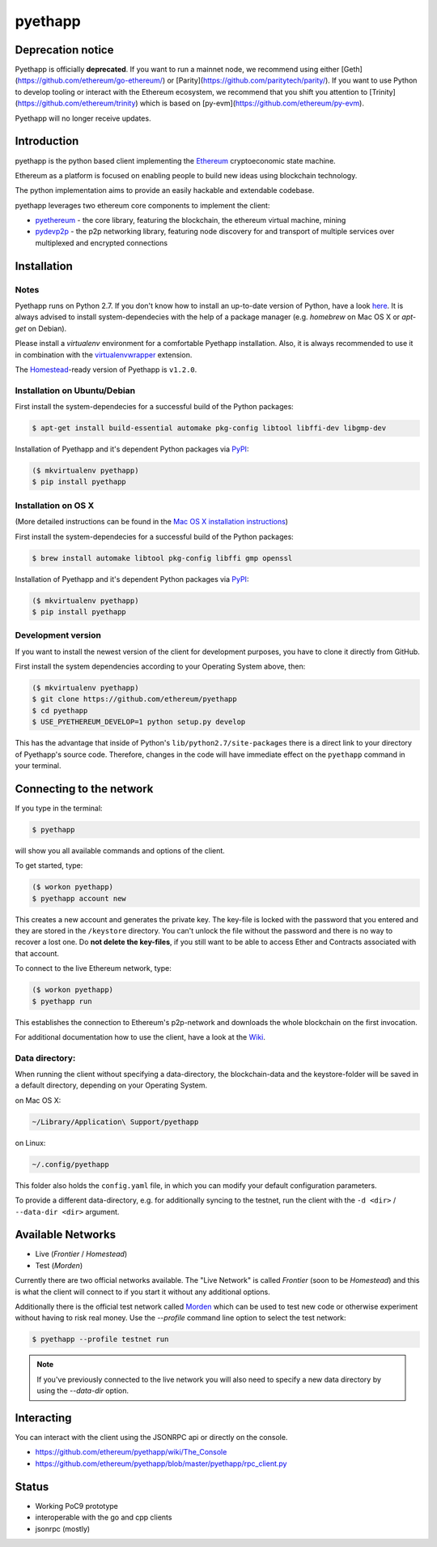 ===============================
pyethapp
===============================

.. image:: https://badges.gitter.im/Join%20Chat.svg
   :alt: Join the chat at https://gitter.im/ethereum/pyethapp
   :target: https://gitter.im/ethereum/pyethapp?utm_source=badge&utm_medium=badge&utm_campaign=pr-badge&utm_content=badge

.. image:: https://img.shields.io/travis/ethereum/pyethapp.svg
        :target: https://travis-ci.org/ethereum/pyethapp

.. image:: https://coveralls.io/repos/ethereum/pyethapp/badge.svg
        :target: https://coveralls.io/r/ethereum/pyethapp


.. image:: https://img.shields.io/pypi/v/pyethapp.svg
        :target: https://pypi.python.org/pypi/pyethapp

.. image:: https://readthedocs.org/projects/pyethapp/badge/?version=latest
        :target: https://readthedocs.org/projects/pyethapp/?badge=latest


Deprecation notice
------------

Pyethapp is officially **deprecated**. If you want to run a mainnet node, we recommend using either [Geth](https://github.com/ethereum/go-ethereum/)  or [Parity](https://github.com/paritytech/parity/). If you want to use Python to develop tooling or interact with the Ethereum ecosystem, we recommend
that you shift you attention to [Trinity](https://github.com/ethereum/trinity) which is based on [py-evm](https://github.com/ethereum/py-evm).

Pyethapp will no longer receive updates. 


Introduction
------------

pyethapp is the python based client implementing the Ethereum_ cryptoeconomic state machine.

Ethereum as a platform is focused on enabling people to build new ideas using blockchain technology.

The python implementation aims to provide an easily hackable and extendable codebase.

pyethapp leverages two ethereum core components to implement the client:

* pyethereum_ - the core library, featuring the blockchain, the ethereum virtual machine, mining
* pydevp2p_ - the p2p networking library, featuring node discovery for and transport of multiple services over multiplexed and encrypted connections


.. _Ethereum: https://ethereum.org/
.. _pyethereum: https://github.com/ethereum/pyethereum
.. _pydevp2p: https://github.com/ethereum/pydevp2p




Installation
------------

Notes
~~~~~

Pyethapp runs on Python 2.7. If you don't know how to install an
up-to-date version of Python, have a look
`here <https://wiki.python.org/moin/BeginnersGuide>`__. It is always
advised to install system-dependecies with the help of a package manager
(e.g. *homebrew* on Mac OS X or *apt-get* on Debian).

Please install a *virtualenv* environment for a comfortable Pyethapp
installation. Also, it is always recommended to use it in combination
with the
`virtualenvwrapper <https://virtualenvwrapper.readthedocs.org/en/latest/>`__
extension.

The
`Homestead <https://ethereum-homestead.readthedocs.io/en/latest/introduction/the-homestead-release.html>`__-ready
version of Pyethapp is ``v1.2.0``.

Installation on Ubuntu/Debian
~~~~~~~~~~~~~~~~~~~~~~~~~~~~~

First install the system-dependecies for a successful build of the
Python packages:

.. code:: shell

    $ apt-get install build-essential automake pkg-config libtool libffi-dev libgmp-dev

Installation of Pyethapp and it's dependent Python packages via
`PyPI <https://pypi.python.org/pypi/pyethapp>`__:

.. code:: shell

    ($ mkvirtualenv pyethapp)
    $ pip install pyethapp

Installation on OS X
~~~~~~~~~~~~~~~~~~~~

(More detailed instructions can be found in the `Mac OS X installation instructions`_)

First install the system-dependecies for a successful build of the
Python packages:

.. code:: shell

    $ brew install automake libtool pkg-config libffi gmp openssl

Installation of Pyethapp and it's dependent Python packages via
`PyPI <https://pypi.python.org/pypi/pyethapp>`__:

.. code:: shell

    ($ mkvirtualenv pyethapp)
    $ pip install pyethapp

.. _`Mac OS X installation instructions`: https://github.com/ethereum/pyethapp/blob/develop/docs/installation_os_x.rst

Development version
~~~~~~~~~~~~~~~~~~~

If you want to install the newest version of the client for development
purposes, you have to clone it directly from GitHub.

First install the system dependencies according to your Operating System
above, then:

.. code:: shell

    ($ mkvirtualenv pyethapp)
    $ git clone https://github.com/ethereum/pyethapp
    $ cd pyethapp
    $ USE_PYETHEREUM_DEVELOP=1 python setup.py develop

This has the advantage that inside of Python's
``lib/python2.7/site-packages`` there is a direct link to your directory
of Pyethapp's source code. Therefore, changes in the code will have
immediate effect on the ``pyethapp`` command in your terminal.

Connecting to the network
-------------------------

If you type in the terminal:

.. code:: shell

    $ pyethapp

will show you all available commands and options of the client.

To get started, type:

.. code:: shell

    ($ workon pyethapp)
    $ pyethapp account new

This creates a new account and generates the private key. The key-file
is locked with the password that you entered and they are stored in the
``/keystore`` directory. You can't unlock the file without the password
and there is no way to recover a lost one. Do **not delete the
key-files**, if you still want to be able to access Ether and Contracts
associated with that account.

To connect to the live Ethereum network, type:

.. code:: shell

    ($ workon pyethapp)
    $ pyethapp run

This establishes the connection to Ethereum's p2p-network and downloads
the whole blockchain on the first invocation.

For additional documentation how to use the client, have a look at the
`Wiki <https://github.com/ethereum/pyethapp/wiki>`__.

Data directory:
~~~~~~~~~~~~~~~

When running the client without specifying a data-directory, the
blockchain-data and the keystore-folder will be saved in a default
directory, depending on your Operating System.

on Mac OS X:


.. code:: shell

      ~/Library/Application\ Support/pyethapp

on Linux:


.. code:: shell

    ~/.config/pyethapp

This folder also holds the ``config.yaml`` file, in which you can modify
your default configuration parameters.

To provide a different data-directory, e.g. for additionally syncing to
the testnet, run the client with the ``-d <dir>`` / ``--data-dir <dir>``
argument.

Available Networks
------------------

* Live (*Frontier* / *Homestead*)
* Test (*Morden*)

Currently there are two official networks available. The "Live Network" is
called *Frontier* (soon to be *Homestead*) and this is what the client will
connect to if you start it without any additional options.

Additionally there is the official test network called Morden_ which can be
used to test new code or otherwise experiment without having to risk real
money.
Use the `--profile` command line option to select the test network:

.. code:: shell

   $ pyethapp --profile testnet run


.. note:: If you've previously connected to the live network you will also need
   to specify a new data directory by using the `--data-dir` option.


.. _Morden: https://github.com/ethereum/wiki/wiki/Morden

Interacting
-----------

You can interact with the client using the JSONRPC api or directly on the console.

* https://github.com/ethereum/pyethapp/wiki/The_Console
* https://github.com/ethereum/pyethapp/blob/master/pyethapp/rpc_client.py

Status
------

* Working PoC9 prototype
* interoperable with the go and cpp clients
* jsonrpc (mostly)
